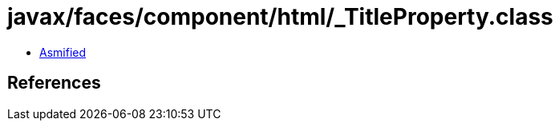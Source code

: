 = javax/faces/component/html/_TitleProperty.class

 - link:_TitleProperty-asmified.java[Asmified]

== References

